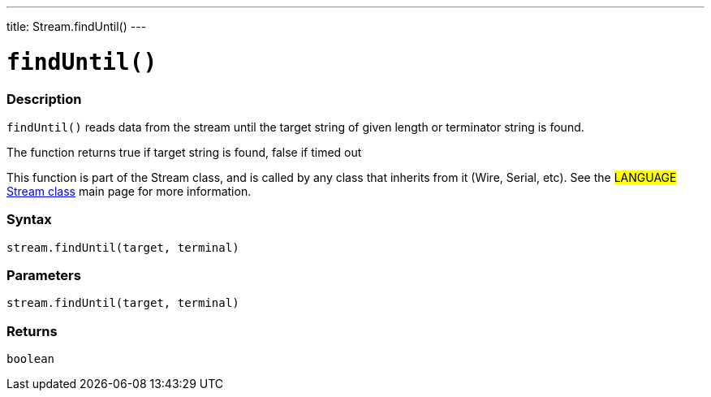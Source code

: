 ---
title: Stream.findUntil()
---




= `findUntil()`


// OVERVIEW SECTION STARTS
[#overview]
--

[float]
=== Description
`findUntil()` reads data from the stream until the target string of given length or terminator string is found.

The function returns true if target string is found, false if timed out

This function is part of the Stream class, and is called by any class that inherits from it (Wire, Serial, etc). See the #LANGUAGE# link:../../stream[Stream class] main page for more information.
[%hardbreaks]


[float]
=== Syntax
`stream.findUntil(target, terminal)`


[float]
=== Parameters
`stream.findUntil(target, terminal)`

[float]
=== Returns
`boolean`

--
// OVERVIEW SECTION ENDS